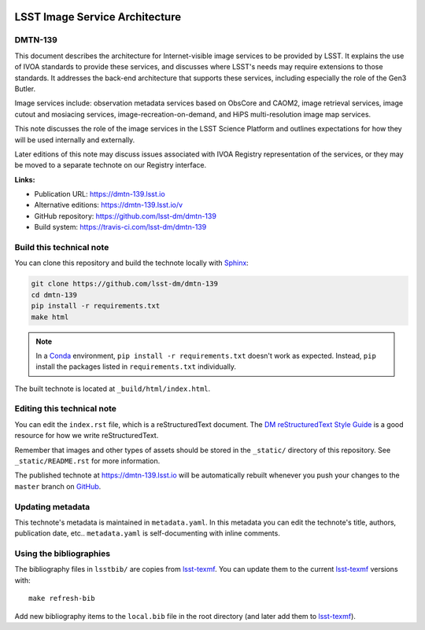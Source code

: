 .. image:: https://img.shields.io/badge/dmtn--139-lsst.io-brightgreen.svg
   :target: https://dmtn-139.lsst.io
.. image:: https://travis-ci.com/lsst-dm/dmtn-139.svg
   :target: https://travis-ci.com/lsst-dm/dmtn-139
..
  Uncomment this section and modify the DOI strings to include a Zenodo DOI badge in the README
  .. image:: https://zenodo.org/badge/doi/10.5281/zenodo.#####.svg
     :target: http://dx.doi.org/10.5281/zenodo.#####

###############################
LSST Image Service Architecture
###############################

DMTN-139
========

This document describes the architecture for Internet-visible image services to be provided by LSST.  It explains the use of IVOA standards to provide these services, and discusses where LSST's needs may require extensions to those standards.  It addresses the back-end architecture that supports these services, including especially the role of the Gen3 Butler.

Image services include: observation metadata services based on ObsCore and CAOM2, image retrieval services, image cutout and mosiacing services, image-recreation-on-demand, and HiPS multi-resolution image map services.

This note discusses the role of the image services in the LSST Science Platform and outlines expectations for how they will be used internally and externally.

Later editions of this note may discuss issues associated with IVOA Registry representation of the services, or they may be moved to a separate technote on our Registry interface.

**Links:**

- Publication URL: https://dmtn-139.lsst.io
- Alternative editions: https://dmtn-139.lsst.io/v
- GitHub repository: https://github.com/lsst-dm/dmtn-139
- Build system: https://travis-ci.com/lsst-dm/dmtn-139


Build this technical note
=========================

You can clone this repository and build the technote locally with `Sphinx`_:

.. code-block:: bash

   git clone https://github.com/lsst-dm/dmtn-139
   cd dmtn-139
   pip install -r requirements.txt
   make html

.. note::

   In a Conda_ environment, ``pip install -r requirements.txt`` doesn't work as expected.
   Instead, ``pip`` install the packages listed in ``requirements.txt`` individually.

The built technote is located at ``_build/html/index.html``.

Editing this technical note
===========================

You can edit the ``index.rst`` file, which is a reStructuredText document.
The `DM reStructuredText Style Guide`_ is a good resource for how we write reStructuredText.

Remember that images and other types of assets should be stored in the ``_static/`` directory of this repository.
See ``_static/README.rst`` for more information.

The published technote at https://dmtn-139.lsst.io will be automatically rebuilt whenever you push your changes to the ``master`` branch on `GitHub <https://github.com/lsst-dm/dmtn-139>`_.

Updating metadata
=================

This technote's metadata is maintained in ``metadata.yaml``.
In this metadata you can edit the technote's title, authors, publication date, etc..
``metadata.yaml`` is self-documenting with inline comments.

Using the bibliographies
========================

The bibliography files in ``lsstbib/`` are copies from `lsst-texmf`_.
You can update them to the current `lsst-texmf`_ versions with::

   make refresh-bib

Add new bibliography items to the ``local.bib`` file in the root directory (and later add them to `lsst-texmf`_).

.. _Sphinx: http://sphinx-doc.org
.. _DM reStructuredText Style Guide: https://developer.lsst.io/restructuredtext/style.html
.. _this repo: ./index.rst
.. _Conda: http://conda.pydata.org/docs/
.. _lsst-texmf: https://lsst-texmf.lsst.io
